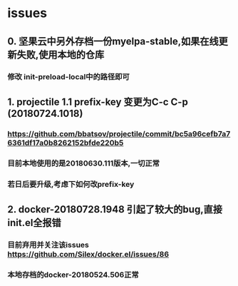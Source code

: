 * issues
** 0. 坚果云中另外存档一份myelpa-stable,如果在线更新失败,使用本地的仓库
*** 修改 init-preload-local中的路径即可
** 1. projectile 1.1 prefix-key 变更为C-c C-p (20180724.1018)
*** https://github.com/bbatsov/projectile/commit/bc5a96cefb7a76361df17a0b8262152bfde220b5
*** 目前本地使用的是20180630.111版本,一切正常
*** 若日后要升级,考虑下如何改prefix-key
** 2. docker-20180728.1948 引起了较大的bug,直接init.el全报错
*** 目前弃用并关注该issues https://github.com/Silex/docker.el/issues/86
*** 本地存档的docker-20180524.506正常
